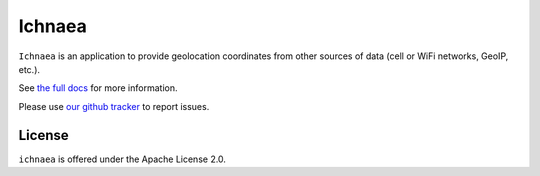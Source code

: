 =======
Ichnaea
=======

``Ichnaea`` is an application to provide geolocation coordinates
from other sources of data (cell or WiFi networks, GeoIP, etc.).

See `the full docs`_ for more information.

Please use `our github tracker <https://github.com/mozilla/ichnaea/issues>`_
to report issues.


License
=======

``ichnaea`` is offered under the Apache License 2.0.

.. _the full docs: https://mozilla-ichnaea.readthedocs.org/
